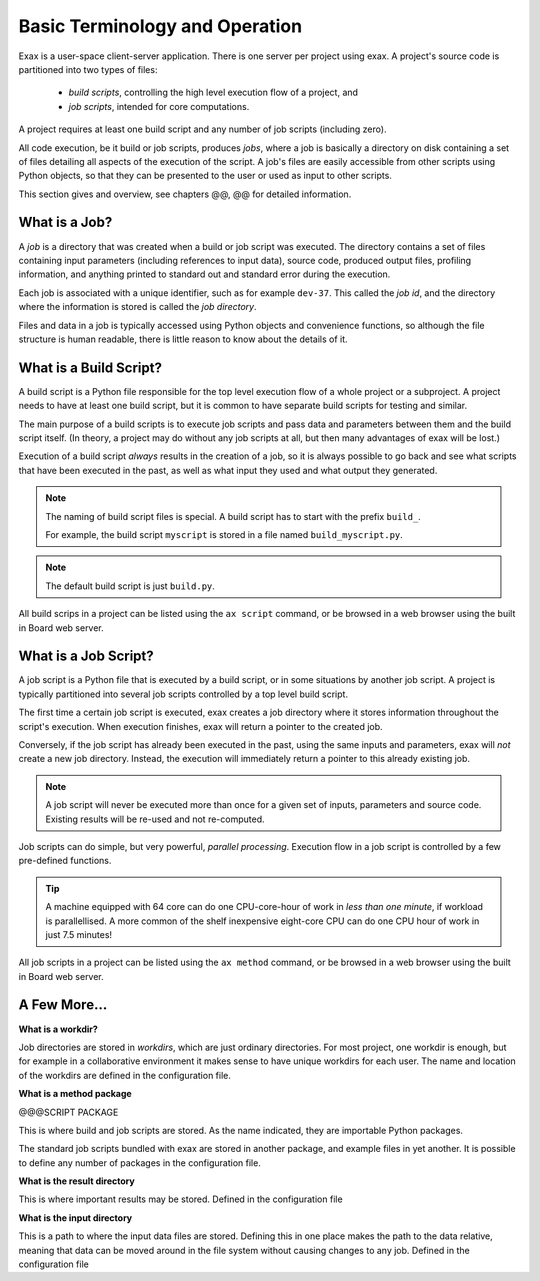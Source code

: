 Basic Terminology and Operation
===============================

Exax is a user-space client-server application.  There is one server
per project using exax.  A project's source code is partitioned into
two types of files:

  - *build scripts*, controlling the high level execution flow of a project, and
  - *job scripts*, intended for core computations.

A project requires at least one build script and any number of job
scripts (including zero).

All code execution, be it build or job scripts, produces *jobs*, where
a job is basically a directory on disk containing a set of files
detailing all aspects of the execution of the script.  A job's files
are easily accessible from other scripts using Python objects, so that
they can be presented to the user or used as input to other scripts.

This section gives and overview, see chapters @@, @@ for detailed
information.



What is a Job?
--------------

A *job* is a directory that was created when a build or job script was
executed.  The directory contains a set of files containing input
parameters (including references to input data), source code, produced
output files, profiling information, and anything printed to standard
out and standard error during the execution.

Each job is associated with a unique identifier, such as for example
``dev-37``.  This called the *job id*, and the directory where the
information is stored is called the *job directory*.

Files and data in a job is typically accessed using Python objects and
convenience functions, so although the file structure is human
readable, there is little reason to know about the details of it.



What is a Build Script?
-----------------------

A build script is a Python file responsible for the top level
execution flow of a whole project or a subproject.  A project needs to
have at least one build script, but it is common to have separate
build scripts for testing and similar.

The main purpose of a build scripts is to execute job scripts and pass
data and parameters between them and the build script itself.  (In
theory, a project may do without any job scripts at all, but then many
advantages of exax will be lost.)



Execution of a build script *always* results in the creation of a job,
so it is always possible to go back and see what scripts that have
been executed in the past, as well as what input they used and what
output they generated.

.. note:: The naming of build script files is special.
	 A build script has to start with the prefix ``build_``.

	 For example, the build script ``myscript`` is stored in a
	 file named ``build_myscript.py``.

.. note:: The default build script is just ``build.py``.

All build scrips in a project can be listed using the ``ax script``
command, or be browsed in a web browser using the built in Board web
server.



What is a Job Script?
---------------------

A job script is a Python file that is executed by a build script, or
in some situations by another job script.  A project is typically
partitioned into several job scripts controlled by a top level build script.

The first time a certain job script is executed, exax creates a job
directory where it stores information throughout the script's
execution.  When execution finishes, exax will return a pointer to the
created job.

Conversely, if the job script has already been executed in the past,
using the same inputs and parameters, exax will *not* create a new job
directory.  Instead, the execution will immediately return a pointer
to this already existing job.

.. note:: A job script will never be executed more than once for a given
          set of inputs, parameters and source code.  Existing results
          will be re-used and not re-computed.

Job scripts can do simple, but very powerful, *parallel processing*.
Execution flow in a job script is controlled by a few pre-defined
functions.

.. tip:: A machine equipped with 64 core can do one CPU-core-hour of
   work in *less than one minute*, if workload is parallellised.  A
   more common of the shelf inexpensive eight-core CPU can do one CPU
   hour of work in just 7.5 minutes!

All job scripts in a project can be listed using the ``ax method``
command, or be browsed in a web browser using the built in Board web
server.



A Few More...
-------------

**What is a workdir?**

Job directories are stored in *workdirs*, which are just ordinary
directories.  For most project, one workdir is enough, but for example
in a collaborative environment it makes sense to have unique workdirs
for each user.  The name and location of the workdirs are defined in
the configuration file.

**What is a method package**

@@@SCRIPT PACKAGE

This is where build and job scripts are stored.  As the name
indicated, they are importable Python packages.

The standard job scripts bundled with exax are stored in another
package, and example files in yet another.  It is possible to define
any number of packages in the configuration file.

**What is the result directory**

This is where important results may be stored.  Defined in the configuration file

**What is the input directory**

This is a path to where the input data files are stored.  Defining
this in one place makes the path to the data relative, meaning that
data can be moved around in the file system without causing changes to
any job.  Defined in the configuration file
